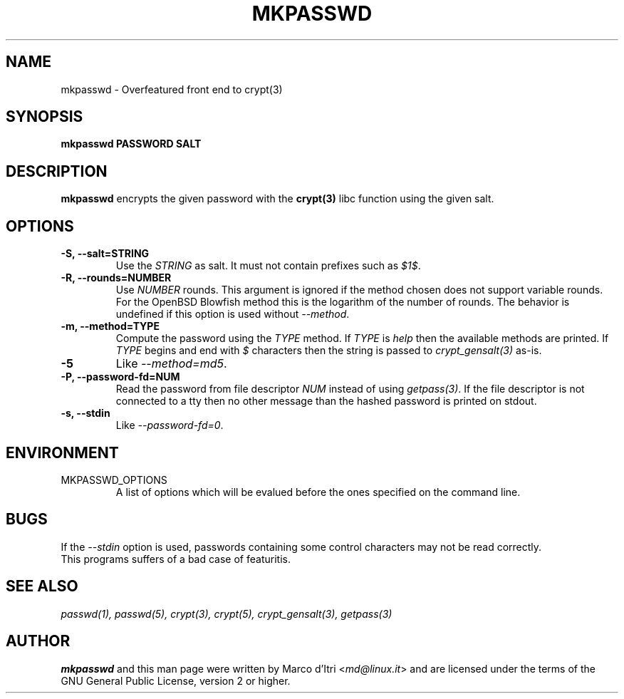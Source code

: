 .TH MKPASSWD 1 "21 March 2008" "Marco d'Itri" "Debian GNU/Linux"
.SH NAME
mkpasswd \- Overfeatured front end to crypt(3)
.SH SYNOPSIS
.B mkpasswd
.BR PASSWORD
.BR SALT
.PP
.SH DESCRIPTION
.B mkpasswd
encrypts the given password with the
.BR crypt(3)
libc function using the given salt.
.SH OPTIONS
.TP
.B -S, --salt=STRING
Use the \fISTRING\fP as salt. It must not contain prefixes such as \fI$1$\fP.
.TP
.B -R, --rounds=NUMBER
Use \fINUMBER\fP rounds. This argument is ignored if the method chosen
does not support variable rounds. For the OpenBSD Blowfish method this is
the logarithm of the number of rounds.
The behavior is undefined if this option is used without \fI--method\fP.
.TP
.B -m, --method=TYPE
Compute the password using the \fITYPE\fP method.
If \fITYPE\fP is \fIhelp\fP then the available methods are printed.
If \fITYPE\fP begins and end with \fI$\fP characters then the string
is passed to \fIcrypt_gensalt(3)\fP as-is.
.TP
.B -5
Like \fI--method=md5\fP.
.TP
.B -P, --password-fd=NUM
Read the password from file descriptor \fINUM\fP instead of using
\fIgetpass(3)\fP.
If the file descriptor is not connected to a tty then no other message
than the hashed password is printed on stdout.
.TP
.B -s, --stdin
Like \fI--password-fd=0\fP.
.SH "ENVIRONMENT"
.IP "MKPASSWD_OPTIONS"
A list of options which will be evalued before the ones specified on the
command line.
.SH BUGS
If the \fI--stdin\fP option is used, passwords containing some control
characters may not be read correctly.
.TP
This programs suffers of a bad case of featuritis.
.SH "SEE ALSO"
.IR passwd(1),
.IR passwd(5),
.IR crypt(3),
.IR crypt(5),
.IR crypt_gensalt(3),
.IR getpass(3)
.SH AUTHOR
.B mkpasswd
and this man page were written by Marco d'Itri <\fImd@linux.it\fP>
and are licensed under the terms of the GNU General Public License,
version 2 or higher.


